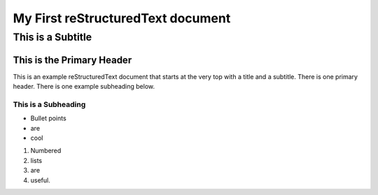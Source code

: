 ==================================
My First reStructuredText document
==================================
-------------------------
This is a Subtitle
-------------------------

This is the Primary Header
==========================

This is an example reStructuredText document that starts at the very top
with a title and a subtitle. There is one primary header.
There is one example subheading below.

This is a Subheading
--------------------

- Bullet points
- are
- cool

1. Numbered
2. lists
3. are
4. useful.

